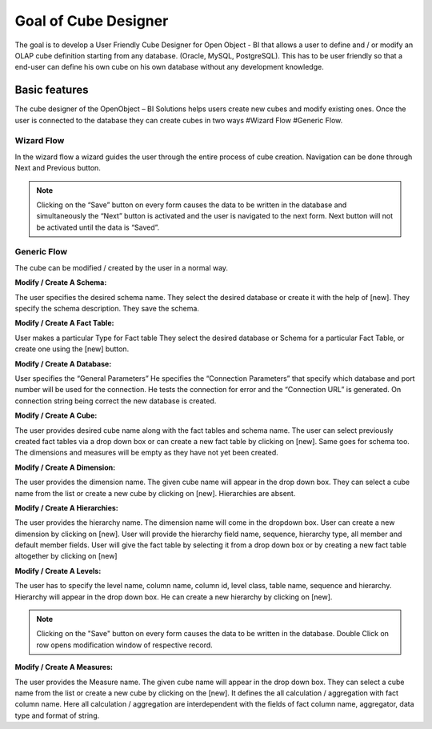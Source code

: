 
.. i18n: Goal of Cube Designer
.. i18n: =====================
..

Goal of Cube Designer
=====================

.. i18n: The goal is to develop a User Friendly Cube Designer for Open Object - BI that allows a user to define and / or modify an OLAP cube definition starting from any database. (Oracle, MySQL, PostgreSQL). This has to be user friendly so that a end-user can define his own cube on his own database without any development knowledge.
..

The goal is to develop a User Friendly Cube Designer for Open Object - BI that allows a user to define and / or modify an OLAP cube definition starting from any database. (Oracle, MySQL, PostgreSQL). This has to be user friendly so that a end-user can define his own cube on his own database without any development knowledge.

.. i18n: Basic features
.. i18n: --------------
..

Basic features
--------------

.. i18n: The cube designer of the OpenObject – BI Solutions helps users create new cubes and modify existing ones. Once the user is connected to the database they can create cubes in two ways 
.. i18n: #Wizard Flow
.. i18n: #Generic Flow. 
..

The cube designer of the OpenObject – BI Solutions helps users create new cubes and modify existing ones. Once the user is connected to the database they can create cubes in two ways 
#Wizard Flow
#Generic Flow. 

.. i18n: Wizard Flow
.. i18n: +++++++++++
..

Wizard Flow
+++++++++++

.. i18n: In the wizard flow a wizard guides the user through the entire process of cube creation. Navigation can be done through Next and Previous button.
..

In the wizard flow a wizard guides the user through the entire process of cube creation. Navigation can be done through Next and Previous button.

.. i18n: .. note::
.. i18n:         Clicking on the “Save” button on every form causes the data to be written in the database and simultaneously the  “Next” button is activated and the user is navigated to the next form.
.. i18n:         Next button will not be activated until the data is “Saved”.
..

.. note::
        Clicking on the “Save” button on every form causes the data to be written in the database and simultaneously the  “Next” button is activated and the user is navigated to the next form.
        Next button will not be activated until the data is “Saved”.

.. i18n: Generic Flow
.. i18n: ++++++++++++
..

Generic Flow
++++++++++++

.. i18n: The cube can be modified / created by the user in a normal way.
..

The cube can be modified / created by the user in a normal way.

.. i18n: :Modify / Create A Schema:
..

:Modify / Create A Schema:

.. i18n: The user specifies the desired schema name.
.. i18n: They select the desired database or create it with the help of [new].
.. i18n: They specify the schema description.
.. i18n: They save the schema.
..

The user specifies the desired schema name.
They select the desired database or create it with the help of [new].
They specify the schema description.
They save the schema.

.. i18n: :Modify / Create A Fact Table:
..

:Modify / Create A Fact Table:

.. i18n: User makes a particular Type for Fact table
.. i18n: They select the desired database or Schema for a particular Fact Table, or create one using the [new] button.
.. i18n:   
.. i18n: :Modify / Create A Database:
..

User makes a particular Type for Fact table
They select the desired database or Schema for a particular Fact Table, or create one using the [new] button.
  
:Modify / Create A Database:

.. i18n: User specifies the “General Parameters”
.. i18n: He specifies the “Connection Parameters” that specify which database and port number will be used for the connection.
.. i18n: He tests the connection for error and the “Connection URL” is generated.
.. i18n: On connection string being correct the new database is created.
..

User specifies the “General Parameters”
He specifies the “Connection Parameters” that specify which database and port number will be used for the connection.
He tests the connection for error and the “Connection URL” is generated.
On connection string being correct the new database is created.

.. i18n: :Modify / Create A Cube:
..

:Modify / Create A Cube:

.. i18n: The user provides desired cube name along with the fact tables and schema name.
.. i18n: The user can select previously created fact tables via a drop down box or can create a new fact table by clicking on [new].
.. i18n: Same goes for schema too.
.. i18n: The dimensions and measures will be empty as they have not yet been created.
..

The user provides desired cube name along with the fact tables and schema name.
The user can select previously created fact tables via a drop down box or can create a new fact table by clicking on [new].
Same goes for schema too.
The dimensions and measures will be empty as they have not yet been created.

.. i18n: :Modify / Create  A Dimension:
..

:Modify / Create  A Dimension:

.. i18n: The user provides the dimension name. 
.. i18n: The given cube name will appear in the drop down box. They can select a cube name from the list or create a new cube by clicking on [new]. 
.. i18n: Hierarchies are absent.
..

The user provides the dimension name. 
The given cube name will appear in the drop down box. They can select a cube name from the list or create a new cube by clicking on [new]. 
Hierarchies are absent.

.. i18n: :Modify / Create A Hierarchies:
..

:Modify / Create A Hierarchies:

.. i18n: The user provides the hierarchy name.
.. i18n: The dimension name will come in the dropdown box.
.. i18n: User can create a new dimension by clicking on [new]. 
.. i18n: User will provide the hierarchy field name, sequence, hierarchy type, all member and default member fields. 
.. i18n: User will give the fact table by selecting it from a drop down box or by creating a new fact table altogether by clicking on [new]
..

The user provides the hierarchy name.
The dimension name will come in the dropdown box.
User can create a new dimension by clicking on [new]. 
User will provide the hierarchy field name, sequence, hierarchy type, all member and default member fields. 
User will give the fact table by selecting it from a drop down box or by creating a new fact table altogether by clicking on [new]

.. i18n: :Modify / Create A Levels:
..

:Modify / Create A Levels:

.. i18n: The user has to specify the level name, column name, column id, level class, table name, sequence and hierarchy.
.. i18n: Hierarchy will appear in the drop down box. 
.. i18n: He can create a new hierarchy by clicking on [new]. 
..

The user has to specify the level name, column name, column id, level class, table name, sequence and hierarchy.
Hierarchy will appear in the drop down box. 
He can create a new hierarchy by clicking on [new]. 

.. i18n: .. note::
.. i18n:         Clicking on the "Save" button on every form causes the data to be written in the database.
.. i18n:         Double Click on row opens modification window of respective record.
..

.. note::
        Clicking on the "Save" button on every form causes the data to be written in the database.
        Double Click on row opens modification window of respective record.

.. i18n: :Modify / Create  A Measures:
..

:Modify / Create  A Measures:

.. i18n: The user provides the Measure name. 
.. i18n: The given cube name will appear in the drop down box. They can select a cube name from the list or create a new cube by clicking on the [new]. 
.. i18n: It defines the all calculation / aggregation with fact column name.
.. i18n: Here all calculation / aggregation are interdependent with the fields of fact column name, aggregator, data type and format of string.
..

The user provides the Measure name. 
The given cube name will appear in the drop down box. They can select a cube name from the list or create a new cube by clicking on the [new]. 
It defines the all calculation / aggregation with fact column name.
Here all calculation / aggregation are interdependent with the fields of fact column name, aggregator, data type and format of string.
